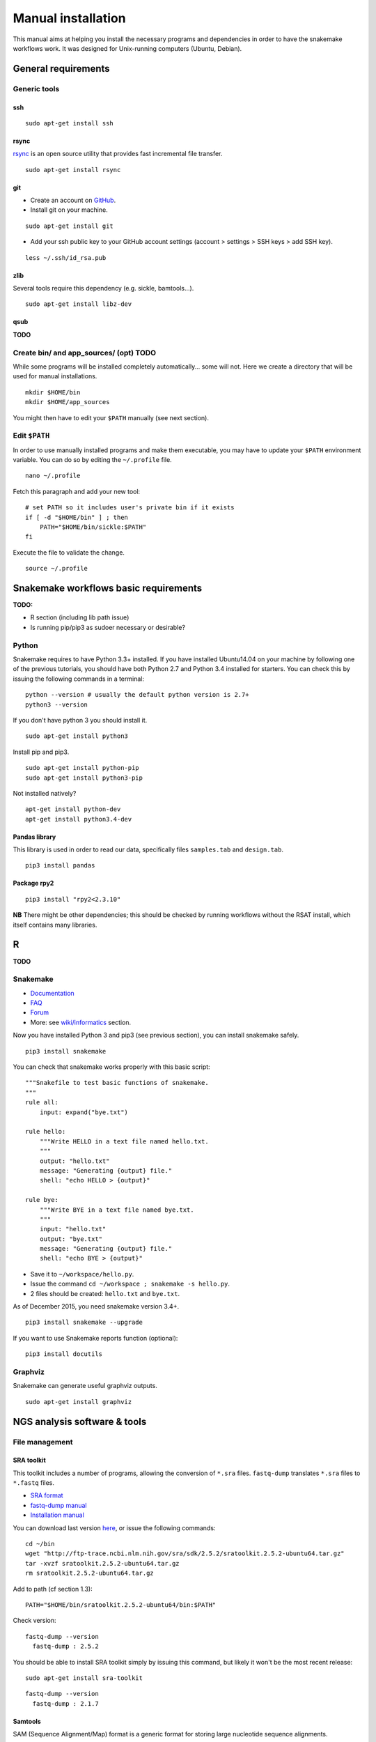 Manual installation
================================================================

This manual aims at helping you install the necessary programs and
dependencies in order to have the snakemake workflows work. It was
designed for Unix-running computers (Ubuntu, Debian).

General requirements
----------------------------------------------------------------

Generic tools
~~~~~~~~~~~~~~~~~~~~~~~~~~~~~~~~~~~~~~~~~~~~~~~~~~~~~~~~~~~~~~~~

ssh
****************************************************************

::

    sudo apt-get install ssh

.. raw:: html

   <!--
   If you have followed one of the previous tutorials, you should have copied your ssh parameters onto your VM, and have an ssh public key like `~/.ssh/id_rsa.pub`. If not, you can generate keys using `ssh-keygen` (see manual [here](https://help.github.com/articles/generating-ssh-keys/)).
   -->

rsync
****************************************************************

`rsync <https://rsync.samba.org/>`__ is an open source utility that
provides fast incremental file transfer.

::

    sudo apt-get install rsync

git
****************************************************************

-  Create an account on `GitHub <https://github.com>`__.
-  Install git on your machine.

::

    sudo apt-get install git

-  Add your ssh public key to your GitHub account settings (account >
   settings > SSH keys > add SSH key).

::

    less ~/.ssh/id_rsa.pub

zlib
****************************************************************

Several tools require this dependency (e.g. sickle, bamtools...).

::

    sudo apt-get install libz-dev

qsub
****************************************************************

**TODO**

Create bin/ and app\_sources/ (opt) TODO
~~~~~~~~~~~~~~~~~~~~~~~~~~~~~~~~~~~~~~~~~~~~~~~~~~~~~~~~~~~~~~~~

While some programs will be installed completely automatically... some
will not. Here we create a directory that will be used for manual
installations.

::

    mkdir $HOME/bin
    mkdir $HOME/app_sources

You might then have to edit your ``$PATH`` manually (see next section).

Edit ``$PATH``
~~~~~~~~~~~~~~~~~~~~~~~~~~~~~~~~~~~~~~~~~~~~~~~~~~~~~~~~~~~~~~~~

In order to use manually installed programs and make them executable,
you may have to update your ``$PATH`` environment variable. You can do
so by editing the ``~/.profile`` file.

::

    nano ~/.profile

Fetch this paragraph and add your new tool:

::

    # set PATH so it includes user's private bin if it exists
    if [ -d "$HOME/bin" ] ; then
        PATH="$HOME/bin/sickle:$PATH"
    fi

Execute the file to validate the change.

::

    source ~/.profile

Snakemake workflows basic requirements
----------------------------------------------------------------

.. raw:: html

   <!--
   /!\\ check R versions, python versions, etc...

   /!\\ It seems there could an issue with the installation of python module while using sudo or doing is as root...
   Googling "sudo pip" suggests it is a bad idea for safety reasons, and should not be needed...
   -->

**TODO:**

-  R section (including lib path issue)
-  Is running pip/pip3 as sudoer necessary or desirable?

Python
~~~~~~~~~~~~~~~~~~~~~~~~~~~~~~~~~~~~~~~~~~~~~~~~~~~~~~~~~~~~~~~~

Snakemake requires to have Python 3.3+ installed. If you have installed
Ubuntu14.04 on your machine by following one of the previous tutorials,
you should have both Python 2.7 and Python 3.4 installed for starters.
You can check this by issuing the following commands in a terminal:

::

    python --version # usually the default python version is 2.7+
    python3 --version

If you don't have python 3 you should install it.

::

    sudo apt-get install python3

Install pip and pip3.

::

    sudo apt-get install python-pip
    sudo apt-get install python3-pip

Not installed natively?

::

    apt-get install python-dev
    apt-get install python3.4-dev

Pandas library
****************************************************************

This library is used in order to read our data, specifically files
``samples.tab`` and ``design.tab``.

::

    pip3 install pandas

Package rpy2
****************************************************************

::

    pip3 install "rpy2<2.3.10"

**NB** There might be other dependencies; this should be checked by
running workflows without the RSAT install, which itself contains many
libraries.

R
-

**TODO**

.. raw:: html

   <!-- unnecessary -> use rsat ?
   ### Biostrings (peak length)

   ```
   install.packages("Biostrings", lib="/path/to/my/lib")
   ```
   -->

Snakemake
~~~~~~~~~~~~~~~~~~~~~~~~~~~~~~~~~~~~~~~~~~~~~~~~~~~~~~~~~~~~~~~~

-  `Documentation <https://bitbucket.org/snakemake/snakemake/wiki/Documentation>`__
-  `FAQ <https://bitbucket.org/snakemake/snakemake/wiki/FAQ>`__
-  `Forum <https://groups.google.com/forum/#!forum/snakemake>`__
-  More: see
   `wiki/informatics <https://github.com/rioualen/gene-regulation/blob/master/doc/wiki-fg/informatics.md>`__
   section.

Now you have installed Python 3 and pip3 (see previous section), you can
install snakemake safely.

::

    pip3 install snakemake

You can check that snakemake works properly with this basic script:

::

    """Snakefile to test basic functions of snakemake.
    """
    rule all:
        input: expand("bye.txt")

    rule hello:
        """Write HELLO in a text file named hello.txt.
        """
        output: "hello.txt"
        message: "Generating {output} file."
        shell: "echo HELLO > {output}"

    rule bye:
        """Write BYE in a text file named bye.txt.
        """
        input: "hello.txt"
        output: "bye.txt"
        message: "Generating {output} file."
        shell: "echo BYE > {output}"

-  Save it to ``~/workspace/hello.py``.
-  Issue the command ``cd ~/workspace ; snakemake -s hello.py``.
-  2 files should be created: ``hello.txt`` and ``bye.txt``.

As of December 2015, you need snakemake version 3.4+.

::

    pip3 install snakemake --upgrade

If you want to use Snakemake reports function (optional):

::

    pip3 install docutils

Graphviz
~~~~~~~~~~~~~~~~~~~~~~~~~~~~~~~~~~~~~~~~~~~~~~~~~~~~~~~~~~~~~~~~

Snakemake can generate useful graphviz outputs.

::

    sudo apt-get install graphviz

NGS analysis software & tools
----------------------------------------------------------------

File management
~~~~~~~~~~~~~~~~~~~~~~~~~~~~~~~~~~~~~~~~~~~~~~~~~~~~~~~~~~~~~~~~

SRA toolkit
****************************************************************

This toolkit includes a number of programs, allowing the conversion of
``*.sra`` files. ``fastq-dump`` translates ``*.sra`` files to
``*.fastq`` files.

-  `SRA format <http://www.ncbi.nlm.nih.gov/Traces/sra/>`__
-  `fastq-dump
   manual <http://www.ncbi.nlm.nih.gov/Traces/sra/sra.cgi?view=toolkit_doc&f=fastq-dump>`__
-  `Installation
   manual <http://www.ncbi.nlm.nih.gov/Traces/sra/sra.cgi?view=toolkit_doc&f=std>`__

You can download last version
`here <http://www.ncbi.nlm.nih.gov/Traces/sra/sra.cgi?view=software>`__,
or issue the following commands:

::

    cd ~/bin
    wget "http://ftp-trace.ncbi.nlm.nih.gov/sra/sdk/2.5.2/sratoolkit.2.5.2-ubuntu64.tar.gz"
    tar -xvzf sratoolkit.2.5.2-ubuntu64.tar.gz
    rm sratoolkit.2.5.2-ubuntu64.tar.gz

Add to path (cf section 1.3):

::

    PATH="$HOME/bin/sratoolkit.2.5.2-ubuntu64/bin:$PATH"

Check version:

::

    fastq-dump --version
      fastq-dump : 2.5.2

You should be able to install SRA toolkit simply by issuing this
command, but likely it won't be the most recent release:

::

    sudo apt-get install sra-toolkit

::

    fastq-dump --version
      fastq-dump : 2.1.7

Samtools
****************************************************************

SAM (Sequence Alignment/Map) format is a generic format for storing
large nucleotide sequence alignments.

`SAMtools <http://samtools.sourceforge.net/>`__ provides several tools
to process such files.

TODO: install samtools from website, not from apt-get repositories.

.. raw:: html

   <!--
   ```
   sudo apt-get install samtools
   ```
   V: 0.1.19
   Latest: 1.2
   -->

Bedtools
****************************************************************

The `bedtools <http://bedtools.readthedocs.org/en/latest/>`__ utilities
are a swiss-army knife of tools for a wide-range of genomics analysis
tasks. For example, bedtools allows one to intersect, merge, count,
complement, and shuffle genomic intervals from multiple files in
widely-used genomic file formats such as BAM, BED, GFF/GTF, VCF.

::

    sudo apt-get install bedtools

V: v2.17.0 Latest: 2.24.0

Quality assessment
~~~~~~~~~~~~~~~~~~~~~~~~~~~~~~~~~~~~~~~~~~~~~~~~~~~~~~~~~~~~~~~~

FastQC
****************************************************************

`FastQC <http://www.bioinformatics.babraham.ac.uk/projects/fastqc/>`__
aims to provide a simple way to do some quality control checks on raw
sequence data coming from high throughput sequencing pipelines. It
provides a modular set of analyses which you can use to give a quick
impression of whether your data has any problems of which you should be
aware before doing any further analysis.

::

    sudo apt-get install fastqc

Trimming
~~~~~~~~~~~~~~~~~~~~~~~~~~~~~~~~~~~~~~~~~~~~~~~~~~~~~~~~~~~~~~~~

Sickle
****************************************************************

`Sickle <https://github.com/najoshi/sickle>`__ is a trimming tool which
better the quality of NGS reads.

-  Pre-requisite: install ``zlib`` (see section 1.1.4).
-  Clone the git repository into your bin (see section 1.2) and run
   ``make``.

::

    cd $HOME/bin
    git clone https://github.com/najoshi/sickle.git
    cd sickle
    make

-  Add sickle to your ``$PATH`` (see section 1.3).

::

    PATH="$HOME/bin/sickle:$PATH"

Alignment/mapping
~~~~~~~~~~~~~~~~~~~~~~~~~~~~~~~~~~~~~~~~~~~~~~~~~~~~~~~~~~~~~~~~

BWA
****************************************************************

`BWA <http://bio-bwa.sourceforge.net/>`__ is a software package for
mapping low-divergent sequences against a large reference genome, such
as the human genome.

-  `Manual <http://bio-bwa.sourceforge.net/bwa.shtml>`__

::

    sudo apt-get install bwa

.. raw:: html

   <!--
   V: 0.7.5a-r405

   Latest : 0.7.12
   -->

Bowtie2
****************************************************************

`General
documentation <http://bowtie-bio.sourceforge.net/bowtie2/manual.shtml>`__

`Instructions <http://bowtie-bio.sourceforge.net/bowtie2/manual.shtml#obtaining-bowtie-2>`__

-  Download package
   `here <https://sourceforge.net/projects/bowtie-bio/files/bowtie2/>`__
-  Move package to your personnal bin/
-  Unzip
-  Add to $PATH (see section 1.3)
-  There you go!

::

    cd ~/bin
    wget http://sourceforge.net/projects/bowtie-bio/files/bowtie2/2.2.6/bowtie2-2.2.6-linux-x86_64.zip
    unzip bowtie2-2.2.6-linux-x86_64.zip

Peak-calling
~~~~~~~~~~~~~~~~~~~~~~~~~~~~~~~~~~~~~~~~~~~~~~~~~~~~~~~~~~~~~~~~

bPeaks
****************************************************************

Peak-caller developped specifically for yeast, can be useful in order to
process small genomes only.

**TODO**

HOMER
****************************************************************

`Web page <http://homer.salk.edu/>`__

`Install
instructions <http://homer.salk.edu/homer/introduction/install.html>`__

::

    wget "http://homer.salk.edu/homer/configureHomer.pl"
    mkdir $HOME/bin/HOMER
    mv configureHomer.pl $HOME/bin/HOMER
    cd $HOME/bin/HOMERcd $HOME/bin/HOMER
    perl configureHomer.pl -install homer

Add to path (see section 1.3)

::

    PATH="$HOME/bin/HOMER/bin:$PATH"

The basic Homer installation does not contain any sequence data. To
download sequences for use with HOMER, use the configureHomer.pl script.
To get a list of available packages:

::

    perl $HOME/bin/HOMER/configureHomer.pl -list

To install packages, simply use the -install option and the name(s) of
the package(s).

::

    perl  $HOME/bin/HOMER/configureHomer.pl -install mouse # (to download the mouse promoter set)
    perl  $HOME/bin/HOMER/configureHomer.pl -install mm8   # (to download the mm8 version of the mouse genome)
    perl  $HOME/bin/HOMER/configureHomer.pl -install hg19  # (to download the hg19 version of the human genome)

Supported organisms:

+-----------------+--------------------+
| Organism        | Assembly           |
+=================+====================+
| Human           | hg17, hg18, hg19   |
+-----------------+--------------------+
| Mouse           | mm8, mm9, mm10     |
+-----------------+--------------------+
| Rat             | rn4, rn5           |
+-----------------+--------------------+
| Frog            | xenTro2, xenTro3   |
+-----------------+--------------------+
| Zebrafish       | danRer7            |
+-----------------+--------------------+
| Drosophila      | dm3                |
+-----------------+--------------------+
| C. elegans      | ce6, ce10          |
+-----------------+--------------------+
| S. cerevisiae   | sacCer2, sacCer3   |
+-----------------+--------------------+
| S. pombe        | ASM294v1           |
+-----------------+--------------------+
| Arabidopsis     | tair10             |
+-----------------+--------------------+
| Rice            | msu6               |
+-----------------+--------------------+

HOMER can also work with custom genomes in FASTA format and gene
annotations in GTF format.

MACS 1.4
****************************************************************

-  `doc <http://liulab.dfci.harvard.edu/MACS/00README.html>`__
-  `install <http://liulab.dfci.harvard.edu/MACS/INSTALL.html>`__

::

    cd $HOME/bin
    wget "https://github.com/downloads/taoliu/MACS/MACS-1.4.2-1.tar.gz"
    tar -xvzf MACS-1.4.2-1.tar.gz
    cd MACS-1.4.2
    sudo python setup.py install
    macs14 --version

**NB** deb package wouldn't work with python 2.7, asks for python 2.6.

MACS2
****************************************************************

-  `MACS2 web page <https://github.com/taoliu/MACS/>`__

::

    sudo apt-get install python-numpy
    sudo pip install MACS2

.. raw:: html

   <!--
   Marche pas?
   ```
   $ git clone https://github.com/taoliu/MACS.git
   # pip install MACS2
   ...
   ```
   -->

SPP R package (broken)
****************************************************************

::

    install.packages("caTools")
    install.packages("spp")

<!--

::

    source("http://bioconductor.org/biocLite.R")
    biocLite("spp")
    > install.packages("spp")

::

    R CMD INSTALL spp_1.10.tar.gz

...

::

    sudo su
    echo "deb http://www.stats.bris.ac.uk/R/bin/linux/ubuntu precise/" >> /etc/apt/sources.list
    apt-key adv --keyserver keyserver.ubuntu.com --recv-keys E084DAB9
    apt-get update
    apt-get upgrade

::

    wget "https://cran.r-project.org/src/base/R-3/R-3.2.2.tar.gz"
    tar -xf rm R-3.2.2.tar.gz
    rm R-3.2.2.tar.gz
    cd rm R-3.2.2
    ./configure

doesn't work on VM

not a problem of R version anyway

libboost libraries ? apt-get install libboost-all-dev -->

SWEMBL
~~~~~~

-  `SWEMBL beginner's
   manual <http://www.ebi.ac.uk/~swilder/SWEMBL/beginners.html>`__

**TODO**

Motif discovery, motif analysis
~~~~~~~~~~~~~~~~~~~~~~~~~~~~~~~~~~~~~~~~~~~~~~~~~~~~~~~~~~~~~~~~

RSAT suite
****************************************************************

See `doc/install\_protocols
section <https://github.com/rioualen/gene-regulation/blob/master/doc/install_protocols/install_rsat_ubuntu14.04.Rmd>`__.
Beware, this manuel might be deprecated.



Bazar à trier
^^^^^^^^^^^^^^^^^^^^^^^^


Table of Contents

-  `Pre-requisites in case of virtual machine (VM)
   development <#pre-requisites-in-case-of-virtual-machine-vm-development>`__

   -  `VM creation <#vm-creation>`__
   -  `VM customization <#vm-customization>`__

-  `General requirements <#general-requirements>`__

   -  `Generic tools <#generic-tools>`__
   -  `ssh <#ssh>`__
   -  `rsync <#rsync>`__
   -  `git <#git>`__
   -  `zlib <#zlib>`__
   -  `qsub <#qsub>`__
   -  `Create bin/ (opt) <#create-bin-opt>`__
   -  `Edit $PATH <#edit-path>`__

-  `Snakemake workflows basic
   requirements <#snakemake-workflows-basic-requirements>`__

   -  `Python <#python>`__
   -  `Pandas library <#pandas-library>`__
   -  `Package rpy2 <#package-rpy2>`__
   -  `R (to be revised) <#r-to-be-revised>`__
   -  `Snakemake <#snakemake>`__
   -  `Graphviz <#graphviz>`__

-  `NGS analysis software & tools <#ngs-analysis-software--tools>`__

   -  `File management <#file-management>`__
   -  `SRA toolkit <#sra-toolkit>`__
   -  `Samtools <#samtools>`__
   -  `Bedtools <#bedtools>`__
   -  `Quality assessment <#quality-assessment>`__
   -  `FastQC <#fastqc>`__
   -  `Trimming <#trimming>`__
   -  `Sickle <#sickle>`__
   -  `Alignment/mapping <#alignmentmapping>`__
   -  `BWA <#bwa>`__
   -  `Bowtie2 <#bowtie2>`__
   -  `Peak-calling <#peak-calling>`__
   -  `bPeaks <#bpeaks>`__
   -  `HOMER <#homer>`__
   -  `MACS 1.4 <#macs-14>`__
   -  `MACS2 <#macs2>`__
   -  `SPP R package (broken) <#spp-r-package-broken>`__
   -  `SWEMBL <#swembl>`__
   -  `Motif discovery, motif
      analysis <#motif-discovery-motif-analysis>`__
   -  `RSAT suite <#rsat-suite>`__

-  `Workpackage 2.6 - Gene
   regulation <#workpackage-26---gene-regulation>`__

   -  `Cloning the repository <#cloning-the-repository>`__
   -  `Data transfer/download <#data-transferdownload>`__
   -  `Running the pipeline <#running-the-pipeline>`__

-  `VM export / submission <#vm-export--submission>`__ --> <!-- ###
   **TODO**

-  Include map of possible "bricks" of worflows (like general rulegraph)
   with each step's requirement/dependencies
-  Include minimum json file config depending on bricks to be used.

-  Beware of paths

   -  ~/workspace
   -  ~/bin

-  Test all of this in IFB appliance

-  **VBox issues**:

   -  '/etc/init.d/vboxdrv setup' error when restarting
   -  disparition vboxnet0

**/!\\** attention pour les rsync, notamment si user + root... ssh, ssh
agent ?

-  revoir les install via apt-get car pb de version !
-  mettre la procédure spécifique
-  lister les versions de chaque programme pour un wf qui fonctionne

-  dependance mkvtree / rsat

-  see differences between ubuntu and lmde (python libs notamment)
-  check mac ?

-  check version dependencies and add --version to doc -->

